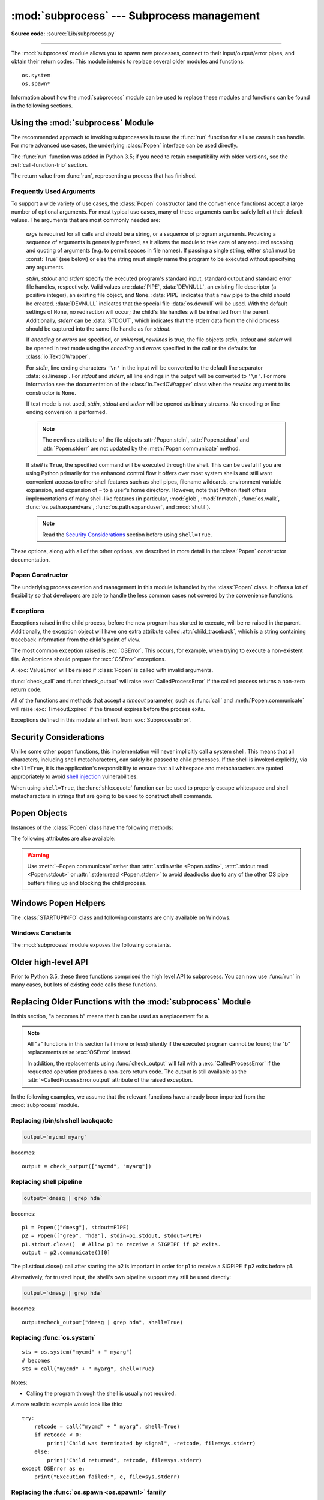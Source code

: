 :mod:`subprocess` --- Subprocess management
===========================================

.. module:: subprocess
   :synopsis: Subprocess management.

.. moduleauthor:: Peter Åstrand <astrand@lysator.liu.se>
.. sectionauthor:: Peter Åstrand <astrand@lysator.liu.se>

**Source code:** :source:`Lib/subprocess.py`

--------------

The :mod:`subprocess` module allows you to spawn new processes, connect to their
input/output/error pipes, and obtain their return codes.  This module intends to
replace several older modules and functions::

   os.system
   os.spawn*

Information about how the :mod:`subprocess` module can be used to replace these
modules and functions can be found in the following sections.

.. seealso::

   :pep:`324` -- PEP proposing the subprocess module


Using the :mod:`subprocess` Module
----------------------------------

The recommended approach to invoking subprocesses is to use the :func:`run`
function for all use cases it can handle. For more advanced use cases, the
underlying :class:`Popen` interface can be used directly.

The :func:`run` function was added in Python 3.5; if you need to retain
compatibility with older versions, see the :ref:`call-function-trio` section.


.. function:: run(args, *, stdin=None, input=None, stdout=None, stderr=None,\
                  shell=False, cwd=None, timeout=None, check=False, \
                  encoding=None, errors=None)

   Run the command described by *args*.  Wait for command to complete, then
   return a :class:`CompletedProcess` instance.

   The arguments shown above are merely the most common ones, described below
   in :ref:`frequently-used-arguments` (hence the use of keyword-only notation
   in the abbreviated signature). The full function signature is largely the
   same as that of the :class:`Popen` constructor - apart from *timeout*,
   *input* and *check*, all the arguments to this function are passed through to
   that interface.

   This does not capture stdout or stderr by default. To do so, pass
   :data:`PIPE` for the *stdout* and/or *stderr* arguments.

   The *timeout* argument is passed to :meth:`Popen.communicate`. If the timeout
   expires, the child process will be killed and waited for.  The
   :exc:`TimeoutExpired` exception will be re-raised after the child process
   has terminated.

   The *input* argument is passed to :meth:`Popen.communicate` and thus to the
   subprocess's stdin.  If used it must be a byte sequence, or a string if
   *encoding* or *errors* is specified or *text* is true.  When
   used, the internal :class:`Popen` object is automatically created with
   ``stdin=PIPE``, and the *stdin* argument may not be used as well.

   If *check* is true, and the process exits with a non-zero exit code, a
   :exc:`CalledProcessError` exception will be raised. Attributes of that
   exception hold the arguments, the exit code, and stdout and stderr if they
   were captured.

   If *encoding* or *errors* are specified, or *text* is true,
   file objects for stdin, stdout and stderr are opened in text mode using the
   specified *encoding* and *errors* or the :class:`io.TextIOWrapper` default.
   The *universal_newlines* argument is equivalent  to *text* and is provided
   for backwards compatibility. By default, file objects are opened in binary mode.

   Examples::

      >>> subprocess.run(["ls", "-l"])  # doesn't capture output
      CompletedProcess(args=['ls', '-l'], returncode=0)

      >>> subprocess.run("exit 1", shell=True, check=True)
      Traceback (most recent call last):
        ...
      subprocess.CalledProcessError: Command 'exit 1' returned non-zero exit status 1

      >>> subprocess.run(["ls", "-l", "/dev/null"], stdout=subprocess.PIPE)
      CompletedProcess(args=['ls', '-l', '/dev/null'], returncode=0,
      stdout=b'crw-rw-rw- 1 root root 1, 3 Jan 23 16:23 /dev/null\n')

   .. versionadded:: 3.5

   .. versionchanged:: 3.6

      Added *encoding* and *errors* parameters

   .. versionchanged:: 3.7

      Added the *text* parameter, as a more understandable alias of *universal_newlines*

.. class:: CompletedProcess

   The return value from :func:`run`, representing a process that has finished.

   .. attribute:: args

      The arguments used to launch the process. This may be a list or a string.

   .. attribute:: returncode

      Exit status of the child process. Typically, an exit status of 0 indicates
      that it ran successfully.

      A negative value ``-N`` indicates that the child was terminated by signal
      ``N`` (POSIX only).

   .. attribute:: stdout

      Captured stdout from the child process. A bytes sequence, or a string if
      :func:`run` was called with an encoding, errors, or text=True.
      ``None`` if stdout was not captured.

      If you ran the process with ``stderr=subprocess.STDOUT``, stdout and
      stderr will be combined in this attribute, and :attr:`stderr` will be
      ``None``.

   .. attribute:: stderr

      Captured stderr from the child process. A bytes sequence, or a string if
      :func:`run` was called with an encoding, errors, or text=True.
      ``None`` if stderr was not captured.

   .. method:: check_returncode()

      If :attr:`returncode` is non-zero, raise a :exc:`CalledProcessError`.

   .. versionadded:: 3.5

.. data:: DEVNULL

   Special value that can be used as the *stdin*, *stdout* or *stderr* argument
   to :class:`Popen` and indicates that the special file :data:`os.devnull`
   will be used.

   .. versionadded:: 3.3


.. data:: PIPE

   Special value that can be used as the *stdin*, *stdout* or *stderr* argument
   to :class:`Popen` and indicates that a pipe to the standard stream should be
   opened.  Most useful with :meth:`Popen.communicate`.


.. data:: STDOUT

   Special value that can be used as the *stderr* argument to :class:`Popen` and
   indicates that standard error should go into the same handle as standard
   output.


.. exception:: SubprocessError

    Base class for all other exceptions from this module.

    .. versionadded:: 3.3


.. exception:: TimeoutExpired

    Subclass of :exc:`SubprocessError`, raised when a timeout expires
    while waiting for a child process.

    .. attribute:: cmd

        Command that was used to spawn the child process.

    .. attribute:: timeout

        Timeout in seconds.

    .. attribute:: output

        Output of the child process if it was captured by :func:`run` or
        :func:`check_output`.  Otherwise, ``None``.

    .. attribute:: stdout

        Alias for output, for symmetry with :attr:`stderr`.

    .. attribute:: stderr

        Stderr output of the child process if it was captured by :func:`run`.
        Otherwise, ``None``.

    .. versionadded:: 3.3

    .. versionchanged:: 3.5
        *stdout* and *stderr* attributes added

.. exception:: CalledProcessError

    Subclass of :exc:`SubprocessError`, raised when a process run by
    :func:`check_call` or :func:`check_output` returns a non-zero exit status.

    .. attribute:: returncode

        Exit status of the child process.  If the process exited due to a
        signal, this will be the negative signal number.

    .. attribute:: cmd

        Command that was used to spawn the child process.

    .. attribute:: output

        Output of the child process if it was captured by :func:`run` or
        :func:`check_output`.  Otherwise, ``None``.

    .. attribute:: stdout

        Alias for output, for symmetry with :attr:`stderr`.

    .. attribute:: stderr

        Stderr output of the child process if it was captured by :func:`run`.
        Otherwise, ``None``.

    .. versionchanged:: 3.5
        *stdout* and *stderr* attributes added


.. _frequently-used-arguments:

Frequently Used Arguments
^^^^^^^^^^^^^^^^^^^^^^^^^

To support a wide variety of use cases, the :class:`Popen` constructor (and
the convenience functions) accept a large number of optional arguments. For
most typical use cases, many of these arguments can be safely left at their
default values. The arguments that are most commonly needed are:

   *args* is required for all calls and should be a string, or a sequence of
   program arguments. Providing a sequence of arguments is generally
   preferred, as it allows the module to take care of any required escaping
   and quoting of arguments (e.g. to permit spaces in file names). If passing
   a single string, either *shell* must be :const:`True` (see below) or else
   the string must simply name the program to be executed without specifying
   any arguments.

   *stdin*, *stdout* and *stderr* specify the executed program's standard input,
   standard output and standard error file handles, respectively.  Valid values
   are :data:`PIPE`, :data:`DEVNULL`, an existing file descriptor (a positive
   integer), an existing file object, and ``None``.  :data:`PIPE` indicates
   that a new pipe to the child should be created.  :data:`DEVNULL` indicates
   that the special file :data:`os.devnull` will be used.  With the default
   settings of ``None``, no redirection will occur; the child's file handles
   will be inherited from the parent.  Additionally, *stderr* can be
   :data:`STDOUT`, which indicates that the stderr data from the child
   process should be captured into the same file handle as for *stdout*.

   .. index::
      single: universal newlines; subprocess module

   If *encoding* or *errors* are specified, or *universal_newlines* is true,
   the file objects *stdin*, *stdout* and *stderr* will be opened in text
   mode using the *encoding* and *errors* specified in the call or the
   defaults for :class:`io.TextIOWrapper`.

   For *stdin*, line ending characters ``'\n'`` in the input will be converted
   to the default line separator :data:`os.linesep`. For *stdout* and *stderr*,
   all line endings in the output will be converted to ``'\n'``.  For more
   information see the documentation of the :class:`io.TextIOWrapper` class
   when the *newline* argument to its constructor is ``None``.

   If text mode is not used, *stdin*, *stdout* and *stderr* will be opened as
   binary streams. No encoding or line ending conversion is performed.

   .. versionadded:: 3.6
      Added *encoding* and *errors* parameters.

   .. note::

      The newlines attribute of the file objects :attr:`Popen.stdin`,
      :attr:`Popen.stdout` and :attr:`Popen.stderr` are not updated by
      the :meth:`Popen.communicate` method.

   If *shell* is ``True``, the specified command will be executed through
   the shell.  This can be useful if you are using Python primarily for the
   enhanced control flow it offers over most system shells and still want
   convenient access to other shell features such as shell pipes, filename
   wildcards, environment variable expansion, and expansion of ``~`` to a
   user's home directory.  However, note that Python itself offers
   implementations of many shell-like features (in particular, :mod:`glob`,
   :mod:`fnmatch`, :func:`os.walk`, :func:`os.path.expandvars`,
   :func:`os.path.expanduser`, and :mod:`shutil`).

   .. versionchanged:: 3.3
      When *universal_newlines* is ``True``, the class uses the encoding
      :func:`locale.getpreferredencoding(False) <locale.getpreferredencoding>`
      instead of ``locale.getpreferredencoding()``.  See the
      :class:`io.TextIOWrapper` class for more information on this change.

   .. note::

      Read the `Security Considerations`_ section before using ``shell=True``.

These options, along with all of the other options, are described in more
detail in the :class:`Popen` constructor documentation.


Popen Constructor
^^^^^^^^^^^^^^^^^

The underlying process creation and management in this module is handled by
the :class:`Popen` class. It offers a lot of flexibility so that developers
are able to handle the less common cases not covered by the convenience
functions.


.. class:: Popen(args, bufsize=-1, executable=None, stdin=None, stdout=None, \
                 stderr=None, preexec_fn=None, close_fds=True, shell=False, \
                 cwd=None, env=None, universal_newlines=False, \
                 startupinfo=None, creationflags=0, restore_signals=True, \
                 start_new_session=False, pass_fds=(), *, \
                 encoding=None, errors=None)

   Execute a child program in a new process.  On POSIX, the class uses
   :meth:`os.execvp`-like behavior to execute the child program.  On Windows,
   the class uses the Windows ``CreateProcess()`` function.  The arguments to
   :class:`Popen` are as follows.

   *args* should be a sequence of program arguments or else a single string.
   By default, the program to execute is the first item in *args* if *args* is
   a sequence.  If *args* is a string, the interpretation is
   platform-dependent and described below.  See the *shell* and *executable*
   arguments for additional differences from the default behavior.  Unless
   otherwise stated, it is recommended to pass *args* as a sequence.

   On POSIX, if *args* is a string, the string is interpreted as the name or
   path of the program to execute.  However, this can only be done if not
   passing arguments to the program.

   .. note::

      :meth:`shlex.split` can be useful when determining the correct
      tokenization for *args*, especially in complex cases::

         >>> import shlex, subprocess
         >>> command_line = input()
         /bin/vikings -input eggs.txt -output "spam spam.txt" -cmd "echo '$MONEY'"
         >>> args = shlex.split(command_line)
         >>> print(args)
         ['/bin/vikings', '-input', 'eggs.txt', '-output', 'spam spam.txt', '-cmd', "echo '$MONEY'"]
         >>> p = subprocess.Popen(args) # Success!

      Note in particular that options (such as *-input*) and arguments (such
      as *eggs.txt*) that are separated by whitespace in the shell go in separate
      list elements, while arguments that need quoting or backslash escaping when
      used in the shell (such as filenames containing spaces or the *echo* command
      shown above) are single list elements.

   On Windows, if *args* is a sequence, it will be converted to a string in a
   manner described in :ref:`converting-argument-sequence`.  This is because
   the underlying ``CreateProcess()`` operates on strings.

   The *shell* argument (which defaults to ``False``) specifies whether to use
   the shell as the program to execute.  If *shell* is ``True``, it is
   recommended to pass *args* as a string rather than as a sequence.

   On POSIX with ``shell=True``, the shell defaults to :file:`/bin/sh`.  If
   *args* is a string, the string specifies the command
   to execute through the shell.  This means that the string must be
   formatted exactly as it would be when typed at the shell prompt.  This
   includes, for example, quoting or backslash escaping filenames with spaces in
   them.  If *args* is a sequence, the first item specifies the command string, and
   any additional items will be treated as additional arguments to the shell
   itself.  That is to say, :class:`Popen` does the equivalent of::

      Popen(['/bin/sh', '-c', args[0], args[1], ...])

   On Windows with ``shell=True``, the :envvar:`COMSPEC` environment variable
   specifies the default shell.  The only time you need to specify
   ``shell=True`` on Windows is when the command you wish to execute is built
   into the shell (e.g. :command:`dir` or :command:`copy`).  You do not need
   ``shell=True`` to run a batch file or console-based executable.

   .. note::

      Read the `Security Considerations`_ section before using ``shell=True``.

   *bufsize* will be supplied as the corresponding argument to the
   :func:`open` function when creating the stdin/stdout/stderr pipe
   file objects:

   - :const:`0` means unbuffered (read and write are one
     system call and can return short)
   - :const:`1` means line buffered
     (only usable if ``universal_newlines=True`` i.e., in a text mode)
   - any other positive value means use a buffer of approximately that
     size
   - negative bufsize (the default) means the system default of
     io.DEFAULT_BUFFER_SIZE will be used.

   .. versionchanged:: 3.3.1
      *bufsize* now defaults to -1 to enable buffering by default to match the
      behavior that most code expects.  In versions prior to Python 3.2.4 and
      3.3.1 it incorrectly defaulted to :const:`0` which was unbuffered
      and allowed short reads.  This was unintentional and did not match the
      behavior of Python 2 as most code expected.

   The *executable* argument specifies a replacement program to execute.   It
   is very seldom needed.  When ``shell=False``, *executable* replaces the
   program to execute specified by *args*.  However, the original *args* is
   still passed to the program.  Most programs treat the program specified
   by *args* as the command name, which can then be different from the program
   actually executed.  On POSIX, the *args* name
   becomes the display name for the executable in utilities such as
   :program:`ps`.  If ``shell=True``, on POSIX the *executable* argument
   specifies a replacement shell for the default :file:`/bin/sh`.

   *stdin*, *stdout* and *stderr* specify the executed program's standard input,
   standard output and standard error file handles, respectively.  Valid values
   are :data:`PIPE`, :data:`DEVNULL`, an existing file descriptor (a positive
   integer), an existing :term:`file object`, and ``None``.  :data:`PIPE`
   indicates that a new pipe to the child should be created.  :data:`DEVNULL`
   indicates that the special file :data:`os.devnull` will be used. With the
   default settings of ``None``, no redirection will occur; the child's file
   handles will be inherited from the parent.  Additionally, *stderr* can be
   :data:`STDOUT`, which indicates that the stderr data from the applications
   should be captured into the same file handle as for stdout.

   If *preexec_fn* is set to a callable object, this object will be called in the
   child process just before the child is executed.
   (POSIX only)

   .. warning::

      The *preexec_fn* parameter is not safe to use in the presence of threads
      in your application.  The child process could deadlock before exec is
      called.
      If you must use it, keep it trivial!  Minimize the number of libraries
      you call into.

   .. note::

      If you need to modify the environment for the child use the *env*
      parameter rather than doing it in a *preexec_fn*.
      The *start_new_session* parameter can take the place of a previously
      common use of *preexec_fn* to call os.setsid() in the child.

   If *close_fds* is true, all file descriptors except :const:`0`, :const:`1` and
   :const:`2` will be closed before the child process is executed. (POSIX only).
   The default varies by platform:  Always true on POSIX.  On Windows it is
   true when *stdin*/*stdout*/*stderr* are :const:`None`, false otherwise.
   On Windows, if *close_fds* is true then no handles will be inherited by the
   child process.  Note that on Windows, you cannot set *close_fds* to true and
   also redirect the standard handles by setting *stdin*, *stdout* or *stderr*.

   .. versionchanged:: 3.2
      The default for *close_fds* was changed from :const:`False` to
      what is described above.

   *pass_fds* is an optional sequence of file descriptors to keep open
   between the parent and child.  Providing any *pass_fds* forces
   *close_fds* to be :const:`True`.  (POSIX only)

   .. versionadded:: 3.2
      The *pass_fds* parameter was added.

   If *cwd* is not ``None``, the function changes the working directory to
   *cwd* before executing the child.  *cwd* can be a :class:`str` and
   :term:`path-like <path-like object>` object.  In particular, the function
   looks for *executable* (or for the first item in *args*) relative to *cwd*
   if the executable path is a relative path.

   .. versionchanged:: 3.6
      *cwd* parameter accepts a :term:`path-like object`.

   If *restore_signals* is true (the default) all signals that Python has set to
   SIG_IGN are restored to SIG_DFL in the child process before the exec.
   Currently this includes the SIGPIPE, SIGXFZ and SIGXFSZ signals.
   (POSIX only)

   .. versionchanged:: 3.2
      *restore_signals* was added.

   If *start_new_session* is true the setsid() system call will be made in the
   child process prior to the execution of the subprocess.  (POSIX only)

   .. versionchanged:: 3.2
      *start_new_session* was added.

   If *env* is not ``None``, it must be a mapping that defines the environment
   variables for the new process; these are used instead of the default
   behavior of inheriting the current process' environment.

   .. note::

      If specified, *env* must provide any variables required for the program to
      execute.  On Windows, in order to run a `side-by-side assembly`_ the
      specified *env* **must** include a valid :envvar:`SystemRoot`.

   .. _side-by-side assembly: https://en.wikipedia.org/wiki/Side-by-Side_Assembly

   If *encoding* or *errors* are specified, the file objects *stdin*, *stdout*
   and *stderr* are opened in text mode with the specified encoding and
   *errors*, as described above in :ref:`frequently-used-arguments`. If
   *universal_newlines* is ``True``, they are opened in text mode with default
   encoding. Otherwise, they are opened as binary streams.

   .. versionadded:: 3.6
      *encoding* and *errors* were added.

   If given, *startupinfo* will be a :class:`STARTUPINFO` object, which is
   passed to the underlying ``CreateProcess`` function.
   *creationflags*, if given, can be one or more of the following flags:

      * :data:`CREATE_NEW_CONSOLE`
      * :data:`CREATE_NEW_PROCESS_GROUP`
      * :data:`ABOVE_NORMAL_PRIORITY_CLASS`
      * :data:`BELOW_NORMAL_PRIORITY_CLASS`
      * :data:`HIGH_PRIORITY_CLASS`
      * :data:`IDLE_PRIORITY_CLASS`
      * :data:`NORMAL_PRIORITY_CLASS`
      * :data:`REALTIME_PRIORITY_CLASS`
      * :data:`CREATE_NO_WINDOW`
      * :data:`DETACHED_PROCESS`
      * :data:`CREATE_DEFAULT_ERROR_MODE`
      * :data:`CREATE_BREAKAWAY_FROM_JOB`

   Popen objects are supported as context managers via the :keyword:`with` statement:
   on exit, standard file descriptors are closed, and the process is waited for.
   ::

      with Popen(["ifconfig"], stdout=PIPE) as proc:
          log.write(proc.stdout.read())

   .. versionchanged:: 3.2
      Added context manager support.

   .. versionchanged:: 3.6
      Popen destructor now emits a :exc:`ResourceWarning` warning if the child
      process is still running.


Exceptions
^^^^^^^^^^

Exceptions raised in the child process, before the new program has started to
execute, will be re-raised in the parent.  Additionally, the exception object
will have one extra attribute called :attr:`child_traceback`, which is a string
containing traceback information from the child's point of view.

The most common exception raised is :exc:`OSError`.  This occurs, for example,
when trying to execute a non-existent file.  Applications should prepare for
:exc:`OSError` exceptions.

A :exc:`ValueError` will be raised if :class:`Popen` is called with invalid
arguments.

:func:`check_call` and :func:`check_output` will raise
:exc:`CalledProcessError` if the called process returns a non-zero return
code.

All of the functions and methods that accept a *timeout* parameter, such as
:func:`call` and :meth:`Popen.communicate` will raise :exc:`TimeoutExpired` if
the timeout expires before the process exits.

Exceptions defined in this module all inherit from :exc:`SubprocessError`.

   .. versionadded:: 3.3
      The :exc:`SubprocessError` base class was added.


Security Considerations
-----------------------

Unlike some other popen functions, this implementation will never
implicitly call a system shell.  This means that all characters,
including shell metacharacters, can safely be passed to child processes.
If the shell is invoked explicitly, via ``shell=True``, it is the application's
responsibility to ensure that all whitespace and metacharacters are
quoted appropriately to avoid
`shell injection <https://en.wikipedia.org/wiki/Shell_injection#Shell_injection>`_
vulnerabilities.

When using ``shell=True``, the :func:`shlex.quote` function can be
used to properly escape whitespace and shell metacharacters in strings
that are going to be used to construct shell commands.


Popen Objects
-------------

Instances of the :class:`Popen` class have the following methods:


.. method:: Popen.poll()

   Check if child process has terminated.  Set and return
   :attr:`~Popen.returncode` attribute. Otherwise, returns ``None``.


.. method:: Popen.wait(timeout=None)

   Wait for child process to terminate.  Set and return
   :attr:`~Popen.returncode` attribute.

   If the process does not terminate after *timeout* seconds, raise a
   :exc:`TimeoutExpired` exception.  It is safe to catch this exception and
   retry the wait.

   .. note::

      This will deadlock when using ``stdout=PIPE`` or ``stderr=PIPE``
      and the child process generates enough output to a pipe such that
      it blocks waiting for the OS pipe buffer to accept more data.
      Use :meth:`Popen.communicate` when using pipes to avoid that.

   .. note::

      The function is implemented using a busy loop (non-blocking call and
      short sleeps). Use the :mod:`asyncio` module for an asynchronous wait:
      see :class:`asyncio.create_subprocess_exec`.

   .. versionchanged:: 3.3
      *timeout* was added.

.. method:: Popen.communicate(input=None, timeout=None)

   Interact with process: Send data to stdin.  Read data from stdout and stderr,
   until end-of-file is reached.  Wait for process to terminate.  The optional
   *input* argument should be data to be sent to the child process, or
   ``None``, if no data should be sent to the child.  If streams were opened in
   text mode, *input* must be a string.  Otherwise, it must be bytes.

   :meth:`communicate` returns a tuple ``(stdout_data, stderr_data)``.
   The data will be strings if streams were opened in text mode; otherwise,
   bytes.

   Note that if you want to send data to the process's stdin, you need to create
   the Popen object with ``stdin=PIPE``.  Similarly, to get anything other than
   ``None`` in the result tuple, you need to give ``stdout=PIPE`` and/or
   ``stderr=PIPE`` too.

   If the process does not terminate after *timeout* seconds, a
   :exc:`TimeoutExpired` exception will be raised.  Catching this exception and
   retrying communication will not lose any output.

   The child process is not killed if the timeout expires, so in order to
   cleanup properly a well-behaved application should kill the child process and
   finish communication::

      proc = subprocess.Popen(...)
      try:
          outs, errs = proc.communicate(timeout=15)
      except TimeoutExpired:
          proc.kill()
          outs, errs = proc.communicate()

   .. note::

      The data read is buffered in memory, so do not use this method if the data
      size is large or unlimited.

   .. versionchanged:: 3.3
      *timeout* was added.


.. method:: Popen.send_signal(signal)

   Sends the signal *signal* to the child.

   .. note::

      On Windows, SIGTERM is an alias for :meth:`terminate`. CTRL_C_EVENT and
      CTRL_BREAK_EVENT can be sent to processes started with a *creationflags*
      parameter which includes `CREATE_NEW_PROCESS_GROUP`.


.. method:: Popen.terminate()

   Stop the child. On Posix OSs the method sends SIGTERM to the
   child. On Windows the Win32 API function :c:func:`TerminateProcess` is called
   to stop the child.


.. method:: Popen.kill()

   Kills the child. On Posix OSs the function sends SIGKILL to the child.
   On Windows :meth:`kill` is an alias for :meth:`terminate`.


The following attributes are also available:

.. attribute:: Popen.args

   The *args* argument as it was passed to :class:`Popen` -- a
   sequence of program arguments or else a single string.

   .. versionadded:: 3.3

.. attribute:: Popen.stdin

   If the *stdin* argument was :data:`PIPE`, this attribute is a writeable
   stream object as returned by :func:`open`. If the *encoding* or *errors*
   arguments were specified or the *universal_newlines* argument was ``True``,
   the stream is a text stream, otherwise it is a byte stream. If the *stdin*
   argument was not :data:`PIPE`, this attribute is ``None``.


.. attribute:: Popen.stdout

   If the *stdout* argument was :data:`PIPE`, this attribute is a readable
   stream object as returned by :func:`open`. Reading from the stream provides
   output from the child process. If the *encoding* or *errors* arguments were
   specified or the *universal_newlines* argument was ``True``, the stream is a
   text stream, otherwise it is a byte stream. If the *stdout* argument was not
   :data:`PIPE`, this attribute is ``None``.


.. attribute:: Popen.stderr

   If the *stderr* argument was :data:`PIPE`, this attribute is a readable
   stream object as returned by :func:`open`. Reading from the stream provides
   error output from the child process. If the *encoding* or *errors* arguments
   were specified or the *universal_newlines* argument was ``True``, the stream
   is a text stream, otherwise it is a byte stream. If the *stderr* argument was
   not :data:`PIPE`, this attribute is ``None``.

.. warning::

   Use :meth:`~Popen.communicate` rather than :attr:`.stdin.write <Popen.stdin>`,
   :attr:`.stdout.read <Popen.stdout>` or :attr:`.stderr.read <Popen.stderr>` to avoid
   deadlocks due to any of the other OS pipe buffers filling up and blocking the
   child process.


.. attribute:: Popen.pid

   The process ID of the child process.

   Note that if you set the *shell* argument to ``True``, this is the process ID
   of the spawned shell.


.. attribute:: Popen.returncode

   The child return code, set by :meth:`poll` and :meth:`wait` (and indirectly
   by :meth:`communicate`).  A ``None`` value indicates that the process
   hasn't terminated yet.

   A negative value ``-N`` indicates that the child was terminated by signal
   ``N`` (POSIX only).


Windows Popen Helpers
---------------------

The :class:`STARTUPINFO` class and following constants are only available
on Windows.

.. class:: STARTUPINFO(*, dwFlags=0, hStdInput=None, hStdOutput=None, \
                       hStdError=None, wShowWindow=0)

   Partial support of the Windows
   `STARTUPINFO <https://msdn.microsoft.com/en-us/library/ms686331(v=vs.85).aspx>`__
   structure is used for :class:`Popen` creation.  The following attributes can
   be set by passing them as keyword-only arguments.

   .. versionchanged:: 3.7
      Keyword-only argument support was added.

   .. attribute:: dwFlags

      A bit field that determines whether certain :class:`STARTUPINFO`
      attributes are used when the process creates a window. ::

         si = subprocess.STARTUPINFO()
         si.dwFlags = subprocess.STARTF_USESTDHANDLES | subprocess.STARTF_USESHOWWINDOW

   .. attribute:: hStdInput

      If :attr:`dwFlags` specifies :data:`STARTF_USESTDHANDLES`, this attribute
      is the standard input handle for the process. If
      :data:`STARTF_USESTDHANDLES` is not specified, the default for standard
      input is the keyboard buffer.

   .. attribute:: hStdOutput

      If :attr:`dwFlags` specifies :data:`STARTF_USESTDHANDLES`, this attribute
      is the standard output handle for the process. Otherwise, this attribute
      is ignored and the default for standard output is the console window's
      buffer.

   .. attribute:: hStdError

      If :attr:`dwFlags` specifies :data:`STARTF_USESTDHANDLES`, this attribute
      is the standard error handle for the process. Otherwise, this attribute is
      ignored and the default for standard error is the console window's buffer.

   .. attribute:: wShowWindow

      If :attr:`dwFlags` specifies :data:`STARTF_USESHOWWINDOW`, this attribute
      can be any of the values that can be specified in the ``nCmdShow``
      parameter for the
      `ShowWindow <https://msdn.microsoft.com/en-us/library/ms633548(v=vs.85).aspx>`__
      function, except for ``SW_SHOWDEFAULT``. Otherwise, this attribute is
      ignored.

      :data:`SW_HIDE` is provided for this attribute. It is used when
      :class:`Popen` is called with ``shell=True``.


Windows Constants
^^^^^^^^^^^^^^^^^

The :mod:`subprocess` module exposes the following constants.

.. data:: STD_INPUT_HANDLE

   The standard input device. Initially, this is the console input buffer,
   ``CONIN$``.

.. data:: STD_OUTPUT_HANDLE

   The standard output device. Initially, this is the active console screen
   buffer, ``CONOUT$``.

.. data:: STD_ERROR_HANDLE

   The standard error device. Initially, this is the active console screen
   buffer, ``CONOUT$``.

.. data:: SW_HIDE

   Hides the window. Another window will be activated.

.. data:: STARTF_USESTDHANDLES

   Specifies that the :attr:`STARTUPINFO.hStdInput`,
   :attr:`STARTUPINFO.hStdOutput`, and :attr:`STARTUPINFO.hStdError` attributes
   contain additional information.

.. data:: STARTF_USESHOWWINDOW

   Specifies that the :attr:`STARTUPINFO.wShowWindow` attribute contains
   additional information.

.. data:: CREATE_NEW_CONSOLE

   The new process has a new console, instead of inheriting its parent's
   console (the default).

.. data:: CREATE_NEW_PROCESS_GROUP

   A :class:`Popen` ``creationflags`` parameter to specify that a new process
   group will be created. This flag is necessary for using :func:`os.kill`
   on the subprocess.

   This flag is ignored if :data:`CREATE_NEW_CONSOLE` is specified.

.. data:: ABOVE_NORMAL_PRIORITY_CLASS

   A :class:`Popen` ``creationflags`` parameter to specify that a new process
   will have an above average priority.

   .. versionadded:: 3.7

.. data:: BELOW_NORMAL_PRIORITY_CLASS

   A :class:`Popen` ``creationflags`` parameter to specify that a new process
   will have a below average priority.

   .. versionadded:: 3.7

.. data:: HIGH_PRIORITY_CLASS

   A :class:`Popen` ``creationflags`` parameter to specify that a new process
   will have a high priority.

   .. versionadded:: 3.7

.. data:: IDLE_PRIORITY_CLASS

   A :class:`Popen` ``creationflags`` parameter to specify that a new process
   will have an idle (lowest) priority.

   .. versionadded:: 3.7

.. data:: NORMAL_PRIORITY_CLASS

   A :class:`Popen` ``creationflags`` parameter to specify that a new process
   will have an normal priority. (default)

   .. versionadded:: 3.7

.. data:: REALTIME_PRIORITY_CLASS

   A :class:`Popen` ``creationflags`` parameter to specify that a new process
   will have realtime priority.
   You should almost never use REALTIME_PRIORITY_CLASS, because this interrupts
   system threads that manage mouse input, keyboard input, and background disk
   flushing. This class can be appropriate for applications that "talk" directly
   to hardware or that perform brief tasks that should have limited interruptions.

   .. versionadded:: 3.7

.. data:: CREATE_NO_WINDOW

   A :class:`Popen` ``creationflags`` parameter to specify that a new process
   will not create a window

   .. versionadded:: 3.7

.. data:: DETACHED_PROCESS

   A :class:`Popen` ``creationflags`` parameter to specify that a new process
   will not inherit its parent's console.
   This value cannot be used with CREATE_NEW_CONSOLE.

   .. versionadded:: 3.7

.. data:: CREATE_DEFAULT_ERROR_MODE

   A :class:`Popen` ``creationflags`` parameter to specify that a new process
   does not inherit the error mode of the calling process. Instead, the new
   process gets the default error mode.
   This feature is particularly useful for multithreaded shell applications
   that run with hard errors disabled.

   .. versionadded:: 3.7

.. data:: CREATE_BREAKAWAY_FROM_JOB

   A :class:`Popen` ``creationflags`` parameter to specify that a new process
   is not associated with the job.

   .. versionadded:: 3.7

.. _call-function-trio:

Older high-level API
--------------------

Prior to Python 3.5, these three functions comprised the high level API to
subprocess. You can now use :func:`run` in many cases, but lots of existing code
calls these functions.

.. function:: call(args, *, stdin=None, stdout=None, stderr=None, shell=False, cwd=None, timeout=None)

   Run the command described by *args*.  Wait for command to complete, then
   return the :attr:`~Popen.returncode` attribute.

   This is equivalent to::

       run(...).returncode

   (except that the *input* and *check* parameters are not supported)

   The arguments shown above are merely the most
   common ones. The full function signature is largely the
   same as that of the :class:`Popen` constructor - this function passes all
   supplied arguments other than *timeout* directly through to that interface.

   .. note::

      Do not use ``stdout=PIPE`` or ``stderr=PIPE`` with this
      function.  The child process will block if it generates enough
      output to a pipe to fill up the OS pipe buffer as the pipes are
      not being read from.

   .. versionchanged:: 3.3
      *timeout* was added.

.. function:: check_call(args, *, stdin=None, stdout=None, stderr=None, shell=False, cwd=None, timeout=None)

   Run command with arguments.  Wait for command to complete. If the return
   code was zero then return, otherwise raise :exc:`CalledProcessError`. The
   :exc:`CalledProcessError` object will have the return code in the
   :attr:`~CalledProcessError.returncode` attribute.

   This is equivalent to::

       run(..., check=True)

   (except that the *input* parameter is not supported)

   The arguments shown above are merely the most
   common ones. The full function signature is largely the
   same as that of the :class:`Popen` constructor - this function passes all
   supplied arguments other than *timeout* directly through to that interface.

   .. note::

      Do not use ``stdout=PIPE`` or ``stderr=PIPE`` with this
      function.  The child process will block if it generates enough
      output to a pipe to fill up the OS pipe buffer as the pipes are
      not being read from.

   .. versionchanged:: 3.3
      *timeout* was added.


.. function:: check_output(args, *, stdin=None, stderr=None, shell=False, \
                           cwd=None, encoding=None, errors=None, \
                           universal_newlines=False, timeout=None)

   Run command with arguments and return its output.

   If the return code was non-zero it raises a :exc:`CalledProcessError`. The
   :exc:`CalledProcessError` object will have the return code in the
   :attr:`~CalledProcessError.returncode` attribute and any output in the
   :attr:`~CalledProcessError.output` attribute.

   This is equivalent to::

       run(..., check=True, stdout=PIPE).stdout

   The arguments shown above are merely the most common ones.
   The full function signature is largely the same as that of :func:`run` -
   most arguments are passed directly through to that interface.
   However, explicitly passing ``input=None`` to inherit the parent's
   standard input file handle is not supported.

   By default, this function will return the data as encoded bytes. The actual
   encoding of the output data may depend on the command being invoked, so the
   decoding to text will often need to be handled at the application level.

   This behaviour may be overridden by setting *universal_newlines* to
   ``True`` as described above in :ref:`frequently-used-arguments`.

   To also capture standard error in the result, use
   ``stderr=subprocess.STDOUT``::

      >>> subprocess.check_output(
      ...     "ls non_existent_file; exit 0",
      ...     stderr=subprocess.STDOUT,
      ...     shell=True)
      'ls: non_existent_file: No such file or directory\n'

   .. versionadded:: 3.1

   .. versionchanged:: 3.3
      *timeout* was added.

   .. versionchanged:: 3.4
      Support for the *input* keyword argument was added.

.. _subprocess-replacements:

Replacing Older Functions with the :mod:`subprocess` Module
-----------------------------------------------------------

In this section, "a becomes b" means that b can be used as a replacement for a.

.. note::

   All "a" functions in this section fail (more or less) silently if the
   executed program cannot be found; the "b" replacements raise :exc:`OSError`
   instead.

   In addition, the replacements using :func:`check_output` will fail with a
   :exc:`CalledProcessError` if the requested operation produces a non-zero
   return code. The output is still available as the
   :attr:`~CalledProcessError.output` attribute of the raised exception.

In the following examples, we assume that the relevant functions have already
been imported from the :mod:`subprocess` module.


Replacing /bin/sh shell backquote
^^^^^^^^^^^^^^^^^^^^^^^^^^^^^^^^^

.. code-block:: bash

   output=`mycmd myarg`

becomes::

   output = check_output(["mycmd", "myarg"])

Replacing shell pipeline
^^^^^^^^^^^^^^^^^^^^^^^^

.. code-block:: bash

   output=`dmesg | grep hda`

becomes::

   p1 = Popen(["dmesg"], stdout=PIPE)
   p2 = Popen(["grep", "hda"], stdin=p1.stdout, stdout=PIPE)
   p1.stdout.close()  # Allow p1 to receive a SIGPIPE if p2 exits.
   output = p2.communicate()[0]

The p1.stdout.close() call after starting the p2 is important in order for p1
to receive a SIGPIPE if p2 exits before p1.

Alternatively, for trusted input, the shell's own pipeline support may still
be used directly:

.. code-block:: bash

   output=`dmesg | grep hda`

becomes::

   output=check_output("dmesg | grep hda", shell=True)


Replacing :func:`os.system`
^^^^^^^^^^^^^^^^^^^^^^^^^^^

::

   sts = os.system("mycmd" + " myarg")
   # becomes
   sts = call("mycmd" + " myarg", shell=True)

Notes:

* Calling the program through the shell is usually not required.

A more realistic example would look like this::

   try:
       retcode = call("mycmd" + " myarg", shell=True)
       if retcode < 0:
           print("Child was terminated by signal", -retcode, file=sys.stderr)
       else:
           print("Child returned", retcode, file=sys.stderr)
   except OSError as e:
       print("Execution failed:", e, file=sys.stderr)


Replacing the :func:`os.spawn <os.spawnl>` family
^^^^^^^^^^^^^^^^^^^^^^^^^^^^^^^^^^^^^^^^^^^^^^^^^

P_NOWAIT example::

   pid = os.spawnlp(os.P_NOWAIT, "/bin/mycmd", "mycmd", "myarg")
   ==>
   pid = Popen(["/bin/mycmd", "myarg"]).pid

P_WAIT example::

   retcode = os.spawnlp(os.P_WAIT, "/bin/mycmd", "mycmd", "myarg")
   ==>
   retcode = call(["/bin/mycmd", "myarg"])

Vector example::

   os.spawnvp(os.P_NOWAIT, path, args)
   ==>
   Popen([path] + args[1:])

Environment example::

   os.spawnlpe(os.P_NOWAIT, "/bin/mycmd", "mycmd", "myarg", env)
   ==>
   Popen(["/bin/mycmd", "myarg"], env={"PATH": "/usr/bin"})



Replacing :func:`os.popen`, :func:`os.popen2`, :func:`os.popen3`
^^^^^^^^^^^^^^^^^^^^^^^^^^^^^^^^^^^^^^^^^^^^^^^^^^^^^^^^^^^^^^^^

::

   (child_stdin, child_stdout) = os.popen2(cmd, mode, bufsize)
   ==>
   p = Popen(cmd, shell=True, bufsize=bufsize,
             stdin=PIPE, stdout=PIPE, close_fds=True)
   (child_stdin, child_stdout) = (p.stdin, p.stdout)

::

   (child_stdin,
    child_stdout,
    child_stderr) = os.popen3(cmd, mode, bufsize)
   ==>
   p = Popen(cmd, shell=True, bufsize=bufsize,
             stdin=PIPE, stdout=PIPE, stderr=PIPE, close_fds=True)
   (child_stdin,
    child_stdout,
    child_stderr) = (p.stdin, p.stdout, p.stderr)

::

   (child_stdin, child_stdout_and_stderr) = os.popen4(cmd, mode, bufsize)
   ==>
   p = Popen(cmd, shell=True, bufsize=bufsize,
             stdin=PIPE, stdout=PIPE, stderr=STDOUT, close_fds=True)
   (child_stdin, child_stdout_and_stderr) = (p.stdin, p.stdout)

Return code handling translates as follows::

   pipe = os.popen(cmd, 'w')
   ...
   rc = pipe.close()
   if rc is not None and rc >> 8:
       print("There were some errors")
   ==>
   process = Popen(cmd, stdin=PIPE)
   ...
   process.stdin.close()
   if process.wait() != 0:
       print("There were some errors")


Replacing functions from the :mod:`popen2` module
^^^^^^^^^^^^^^^^^^^^^^^^^^^^^^^^^^^^^^^^^^^^^^^^^

.. note::

   If the cmd argument to popen2 functions is a string, the command is executed
   through /bin/sh.  If it is a list, the command is directly executed.

::

   (child_stdout, child_stdin) = popen2.popen2("somestring", bufsize, mode)
   ==>
   p = Popen("somestring", shell=True, bufsize=bufsize,
             stdin=PIPE, stdout=PIPE, close_fds=True)
   (child_stdout, child_stdin) = (p.stdout, p.stdin)

::

   (child_stdout, child_stdin) = popen2.popen2(["mycmd", "myarg"], bufsize, mode)
   ==>
   p = Popen(["mycmd", "myarg"], bufsize=bufsize,
             stdin=PIPE, stdout=PIPE, close_fds=True)
   (child_stdout, child_stdin) = (p.stdout, p.stdin)

:class:`popen2.Popen3` and :class:`popen2.Popen4` basically work as
:class:`subprocess.Popen`, except that:

* :class:`Popen` raises an exception if the execution fails.

* the *capturestderr* argument is replaced with the *stderr* argument.

* ``stdin=PIPE`` and ``stdout=PIPE`` must be specified.

* popen2 closes all file descriptors by default, but you have to specify
  ``close_fds=True`` with :class:`Popen` to guarantee this behavior on
  all platforms or past Python versions.


Legacy Shell Invocation Functions
---------------------------------

This module also provides the following legacy functions from the 2.x
``commands`` module. These operations implicitly invoke the system shell and
none of the guarantees described above regarding security and exception
handling consistency are valid for these functions.

.. function:: getstatusoutput(cmd)

   Return ``(exitcode, output)`` of executing *cmd* in a shell.

   Execute the string *cmd* in a shell with :meth:`Popen.check_output` and
   return a 2-tuple ``(exitcode, output)``. The locale encoding is used;
   see the notes on :ref:`frequently-used-arguments` for more details.

   A trailing newline is stripped from the output.
   The exit code for the command can be interpreted as the return code
   of subprocess.  Example::

      >>> subprocess.getstatusoutput('ls /bin/ls')
      (0, '/bin/ls')
      >>> subprocess.getstatusoutput('cat /bin/junk')
      (1, 'cat: /bin/junk: No such file or directory')
      >>> subprocess.getstatusoutput('/bin/junk')
      (127, 'sh: /bin/junk: not found')
      >>> subprocess.getstatusoutput('/bin/kill $$')
      (-15, '')

   Availability: POSIX & Windows

   .. versionchanged:: 3.3.4
      Windows support was added.

      The function now returns (exitcode, output) instead of (status, output)
      as it did in Python 3.3.3 and earlier.  See :func:`WEXITSTATUS`.


.. function:: getoutput(cmd)

   Return output (stdout and stderr) of executing *cmd* in a shell.

   Like :func:`getstatusoutput`, except the exit status is ignored and the return
   value is a string containing the command's output.  Example::

      >>> subprocess.getoutput('ls /bin/ls')
      '/bin/ls'

   Availability: POSIX & Windows

   .. versionchanged:: 3.3.4
      Windows support added


Notes
-----

.. _converting-argument-sequence:

Converting an argument sequence to a string on Windows
^^^^^^^^^^^^^^^^^^^^^^^^^^^^^^^^^^^^^^^^^^^^^^^^^^^^^^

On Windows, an *args* sequence is converted to a string that can be parsed
using the following rules (which correspond to the rules used by the MS C
runtime):

1. Arguments are delimited by white space, which is either a
   space or a tab.

2. A string surrounded by double quotation marks is
   interpreted as a single argument, regardless of white space
   contained within.  A quoted string can be embedded in an
   argument.

3. A double quotation mark preceded by a backslash is
   interpreted as a literal double quotation mark.

4. Backslashes are interpreted literally, unless they
   immediately precede a double quotation mark.

5. If backslashes immediately precede a double quotation mark,
   every pair of backslashes is interpreted as a literal
   backslash.  If the number of backslashes is odd, the last
   backslash escapes the next double quotation mark as
   described in rule 3.


.. seealso::

   :mod:`shlex`
      Module which provides function to parse and escape command lines.
